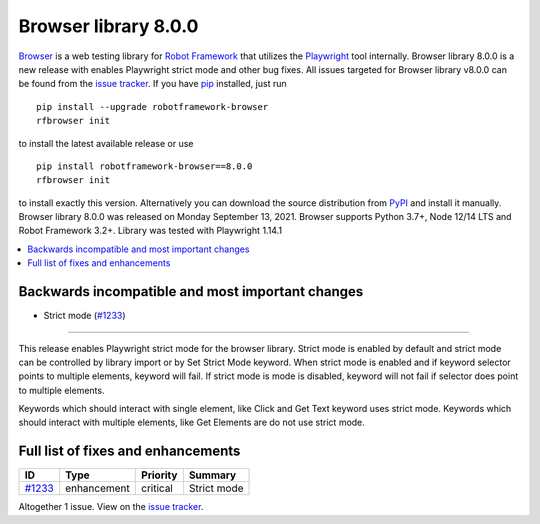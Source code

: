 =====================
Browser library 8.0.0
=====================


.. default-role:: code


Browser_ is a web testing library for `Robot Framework`_ that utilizes
the Playwright_ tool internally. Browser library 8.0.0 is a new release with
enables Playwright strict mode and other bug fixes.
All issues targeted for Browser library v8.0.0 can be found
from the `issue tracker`_.
If you have pip_ installed, just run
::

   pip install --upgrade robotframework-browser
   rfbrowser init

to install the latest available release or use
::

   pip install robotframework-browser==8.0.0
   rfbrowser init

to install exactly this version. Alternatively you can download the source
distribution from PyPI_ and install it manually.
Browser library 8.0.0 was released on Monday September 13, 2021. Browser supports
Python 3.7+, Node 12/14 LTS and Robot Framework 3.2+. Library was
tested with Playwright 1.14.1

.. _Robot Framework: http://robotframework.org
.. _Browser: https://github.com/MarketSquare/robotframework-browser
.. _Playwright: https://github.com/microsoft/playwright
.. _pip: http://pip-installer.org
.. _PyPI: https://pypi.python.org/pypi/robotframework-browser
.. _issue tracker: https://github.com/MarketSquare/robotframework-browser/milestones%3Av8.0.0


.. contents::
   :depth: 2
   :local:

Backwards incompatible and most important changes
=================================================

- Strict mode (`#1233`_)
------------------------

This release enables Playwright strict mode for the browser library. Strict mode is enabled by default
and strict mode can be controlled by library import or by Set Strict Mode keyword. When strict mode is
enabled and if keyword selector points to multiple elements, keyword will fail. If strict mode is mode
is disabled, keyword will not fail if selector does point to multiple elements.

Keywords which should interact with single element, like Click and Get Text keyword uses strict mode.
Keywords which should interact with multiple elements, like Get Elements are do not use strict mode.

Full list of fixes and enhancements
===================================

.. list-table::
    :header-rows: 1

    * - ID
      - Type
      - Priority
      - Summary
    * - `#1233`_
      - enhancement
      - critical
      - Strict mode

Altogether 1 issue. View on the `issue tracker <https://github.com/MarketSquare/robotframework-browser/issues?q=milestone%3Av8.0.0>`__.

.. _#1233: https://github.com/MarketSquare/robotframework-browser/issues/1233
